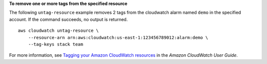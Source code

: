 **To remove one or more tags from the specified resource**

The following ``untag-resource`` example removes 2 tags from the cloudwatch alarm named ``demo`` in the specified account. If the command succeeds, no output is returned. ::

    aws cloudwatch untag-resource \
        --resource-arn arn:aws:cloudwatch:us-east-1:123456789012:alarm:demo \
        --tag-keys stack team

For more information, see `Tagging your Amazon CloudWatch resources <https://docs.aws.amazon.com/AmazonCloudWatch/latest/monitoring/CloudWatch-Tagging.html>`__ in the *Amazon CloudWatch User Guide*.